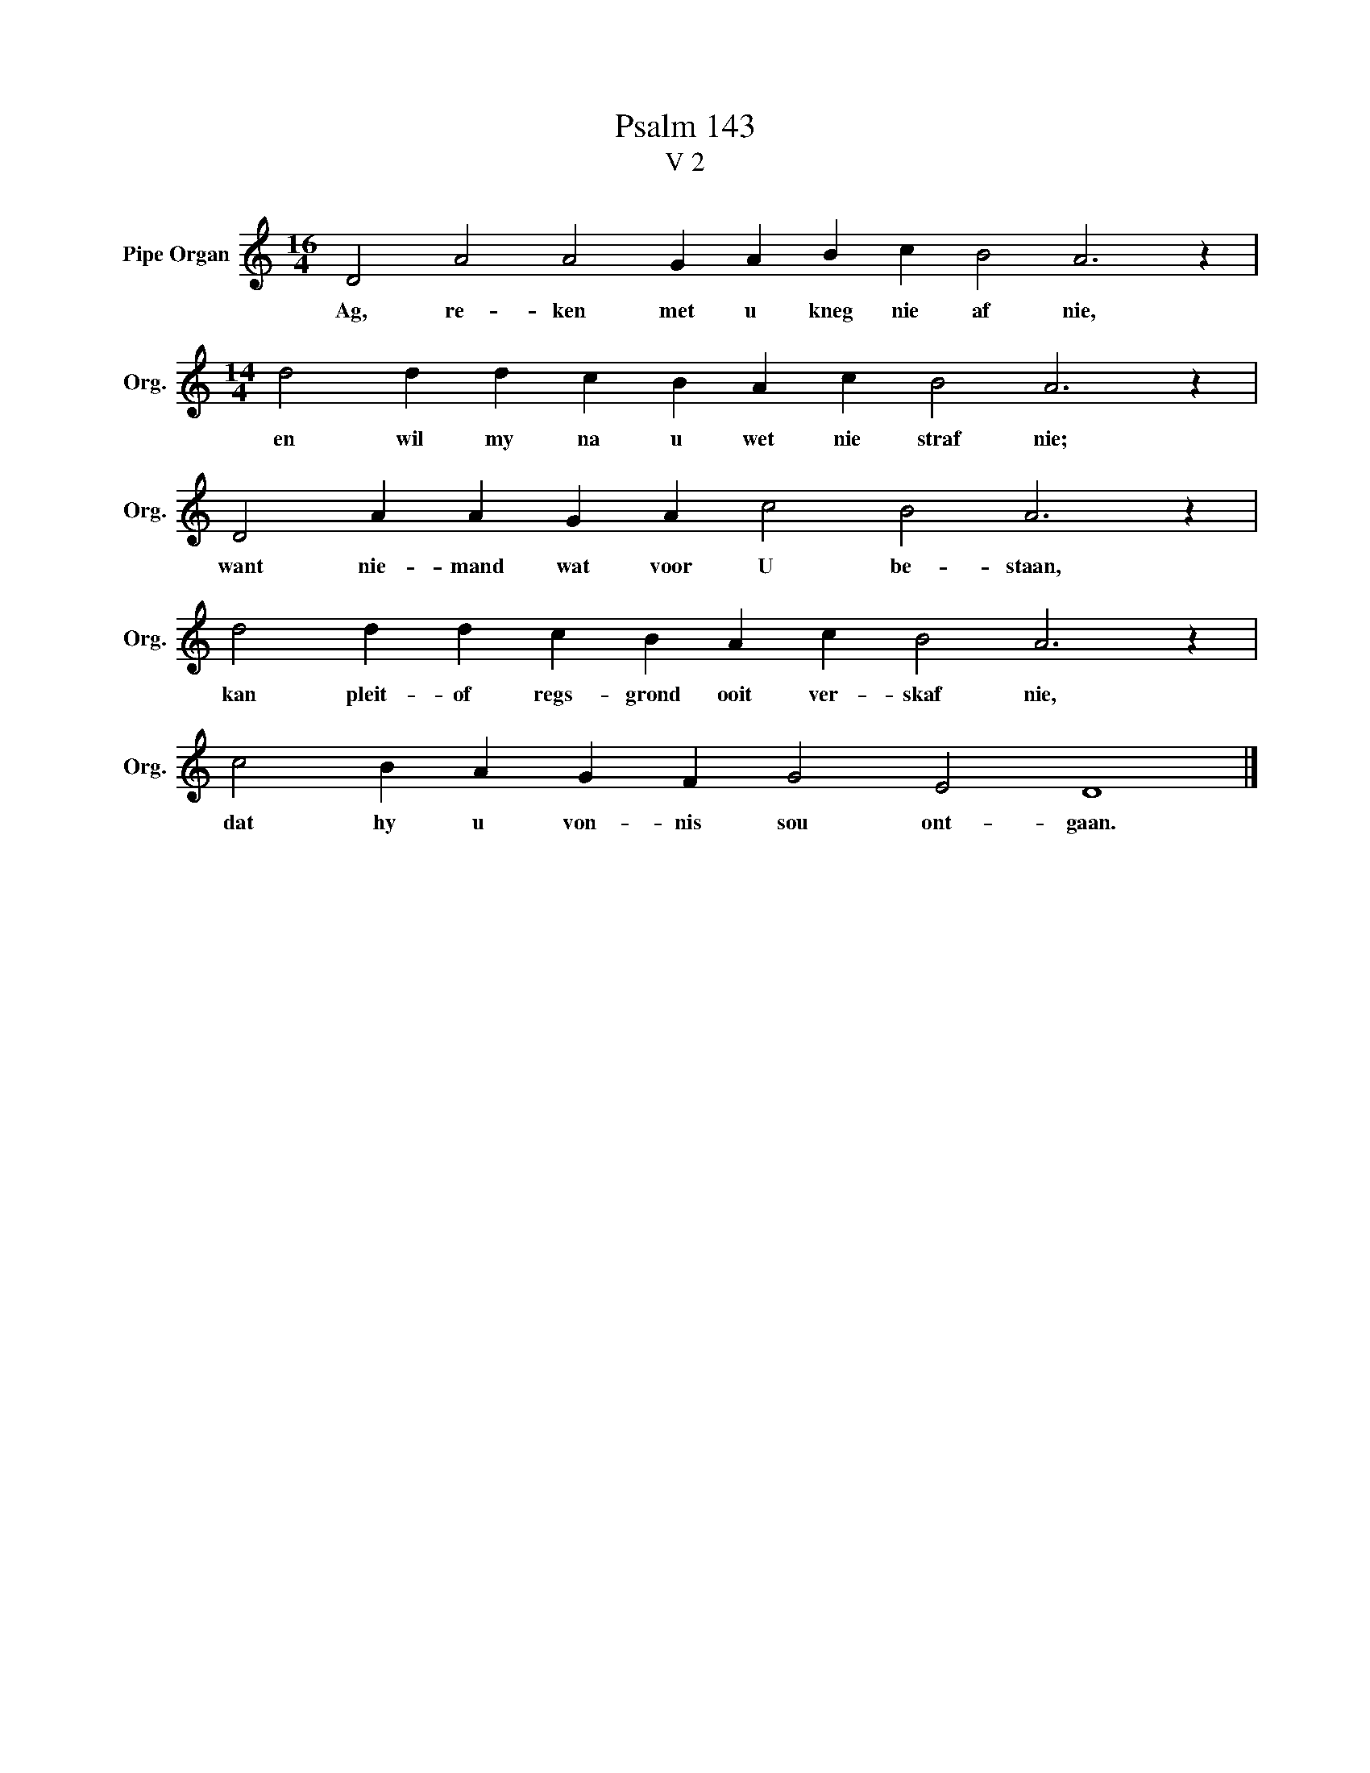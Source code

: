X:1
T:Psalm 143
T:V 2
L:1/4
M:16/4
I:linebreak $
K:C
V:1 treble nm="Pipe Organ" snm="Org."
V:1
 D2 A2 A2 G A B c B2 A3 z |$[M:14/4] d2 d d c B A c B2 A3 z |$ D2 A A G A c2 B2 A3 z |$ %3
w: Ag, re- ken met u kneg nie af nie,|en wil my na u wet nie straf nie;|want nie- mand wat voor U be- staan,|
 d2 d d c B A c B2 A3 z |$ c2 B A G F G2 E2 D4 |] %5
w: kan pleit- of regs- grond ooit ver- skaf nie,|dat hy u von- nis sou ont- gaan.|


